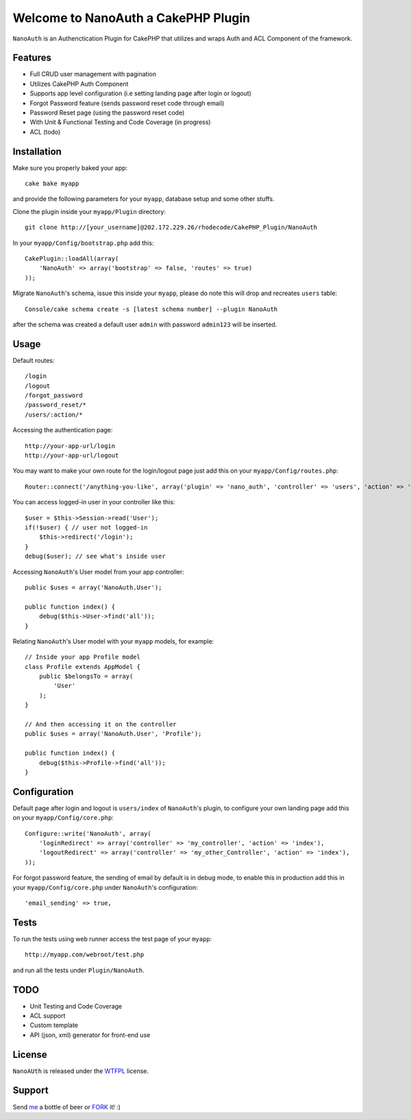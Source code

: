 =================================================
Welcome to NanoAuth a CakePHP Plugin
=================================================

``NanoAuth`` is an Authenctication Plugin for CakePHP  that utilizes and wraps Auth and ACL Component of the framework.   

Features
------------------

- Full CRUD user management with pagination
- Utilizes CakePHP Auth Component
- Supports app level configuration (i.e setting landing page after login or logout)
- Forgot Password feature (sends password reset code through email)
- Password Reset page (using the password reset code)
- With Unit & Functional Testing and Code Coverage  (in progress)
- ACL (todo)


Installation
--------------

Make sure you properly baked your app::

    cake bake myapp
  
and provide the following parameters for your ``myapp``, database setup and some other stuffs.


Clone the plugin inside your ``myapp/Plugin`` directory::

    git clone http://[your_username]@202.172.229.26/rhodecode/CakePHP_Plugin/NanoAuth

In your ``myapp/Config/bootstrap.php`` add this::

    CakePlugin::loadAll(array(
        'NanoAuth' => array('bootstrap' => false, 'routes' => true)
    ));

Migrate ``NanoAuth``'s schema, issue this inside your ``myapp``, please do note this will drop and recreates ``users`` table:: 
    
    Console/cake schema create -s [latest schema number] --plugin NanoAuth

after the schema was created a default user ``admin`` with password ``admin123`` will be inserted.

Usage
--------------

Default routes::
    
    /login
    /logout
    /forgot_password
    /password_reset/*
    /users/:action/*

Accessing the authentication page::

    http://your-app-url/login
    http://your-app-url/logout

You may want to make your own route for the login/logout page just add this on your ``myapp/Config/routes.php``::

    Router::connect('/anything-you-like', array('plugin' => 'nano_auth', 'controller' => 'users', 'action' => 'login'));

You can access logged-in user in your controller like this::
    
    $user = $this->Session->read('User');
    if(!$user) { // user not logged-in
        $this->redirect('/login'); 
    }
    debug($user); // see what's inside user

Accessing ``NanoAuth``'s User model from your app controller::

    public $uses = array('NanoAuth.User');

    public function index() {
        debug($this->User->find('all'));
    }

Relating ``NanoAuth``'s User model with your ``myapp`` models, for example::

    // Inside your app Profile model
    class Profile extends AppModel {
        public $belongsTo = array(
            'User'
        );
    }

    // And then accessing it on the controller
    public $uses = array('NanoAuth.User', 'Profile');

    public function index() {
        debug($this->Profile->find('all'));
    }
    
Configuration
--------------

Default page after login and logout is ``users/index`` of ``NanoAuth``'s plugin, to configure your own landing page add this on your ``myapp/Config/core.php``::
    
    Configure::write('NanoAuth', array(
        'loginRedirect' => array('controller' => 'my_controller', 'action' => 'index'),
        'logoutRedirect' => array('controller' => 'my_other_Controller', 'action' => 'index'),
    ));

For forgot password feature, the sending of email by default is in debug mode, 
to enable this in production add this in your ``myapp/Config/core.php`` under ``NanoAuth``'s configuration::

    'email_sending' => true,

Tests
--------------

To run the tests using web runner access the test page of your ``myapp``::
    
    http://myapp.com/webroot/test.php

and run all the tests under ``Plugin/NanoAuth``. 

TODO
----------------

- Unit Testing and Code Coverage
- ACL support
- Custom template
- API (json, xml) generator for front-end use 

License
-------

``NanoAUth`` is released under the WTFPL_ license.

Support
-----------------

Send me_ a bottle of beer or FORK_ it! :) 

.. _WTFPL: http://sam.zoy.org/wtfpl/
.. _me: dado@neseapl.com
.. _FORK: http://202.172.229.26/rhodecode/CakePHP_Plugin/NanoAuth/fork

